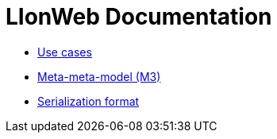= LIonWeb Documentation

* xref:documentation/use-cases.adoc[Use cases]
* xref:lioncore/metametamodel/metametamodel.adoc[Meta-meta-model (M3)]
// * xref:lioncore/model-representations.adoc[Models representations]
* xref:lioncore/serialization/serialization.adoc[Serialization format]

